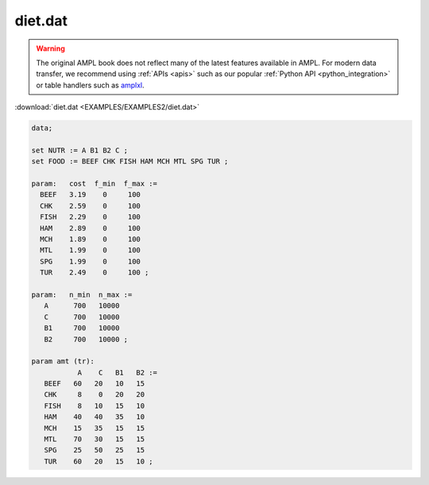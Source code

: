 diet.dat
========


.. warning::
    The original AMPL book does not reflect many of the latest features available in AMPL.
    For modern data transfer, we recommend using :ref:`APIs <apis>` such as our popular :ref:`Python API <python_integration>` or table handlers such as `amplxl <https://plugins.ampl.com/amplxl.html>`_.

:download:`diet.dat <EXAMPLES/EXAMPLES2/diet.dat>`

.. code-block:: ampl

    data;
    
    set NUTR := A B1 B2 C ;
    set FOOD := BEEF CHK FISH HAM MCH MTL SPG TUR ;
    
    param:   cost  f_min  f_max :=
      BEEF   3.19    0     100
      CHK    2.59    0     100
      FISH   2.29    0     100
      HAM    2.89    0     100
      MCH    1.89    0     100
      MTL    1.99    0     100
      SPG    1.99    0     100
      TUR    2.49    0     100 ;
    
    param:   n_min  n_max :=
       A      700   10000
       C      700   10000
       B1     700   10000
       B2     700   10000 ;
    
    param amt (tr):
               A    C   B1   B2 :=
       BEEF   60   20   10   15
       CHK     8    0   20   20
       FISH    8   10   15   10
       HAM    40   40   35   10
       MCH    15   35   15   15
       MTL    70   30   15   15
       SPG    25   50   25   15
       TUR    60   20   15   10 ;
